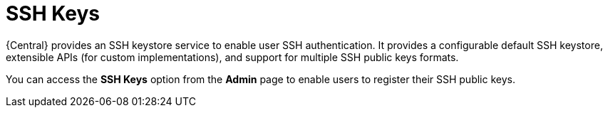 [id='managing-business-central-ssh-keys-con']
= SSH Keys

{Central} provides an SSH keystore service to enable user SSH authentication. It provides a configurable default SSH keystore, extensible APIs (for custom implementations), and support for multiple SSH public keys formats.

You can access the *SSH Keys* option from the *Admin* page to enable users to register their SSH public keys.
